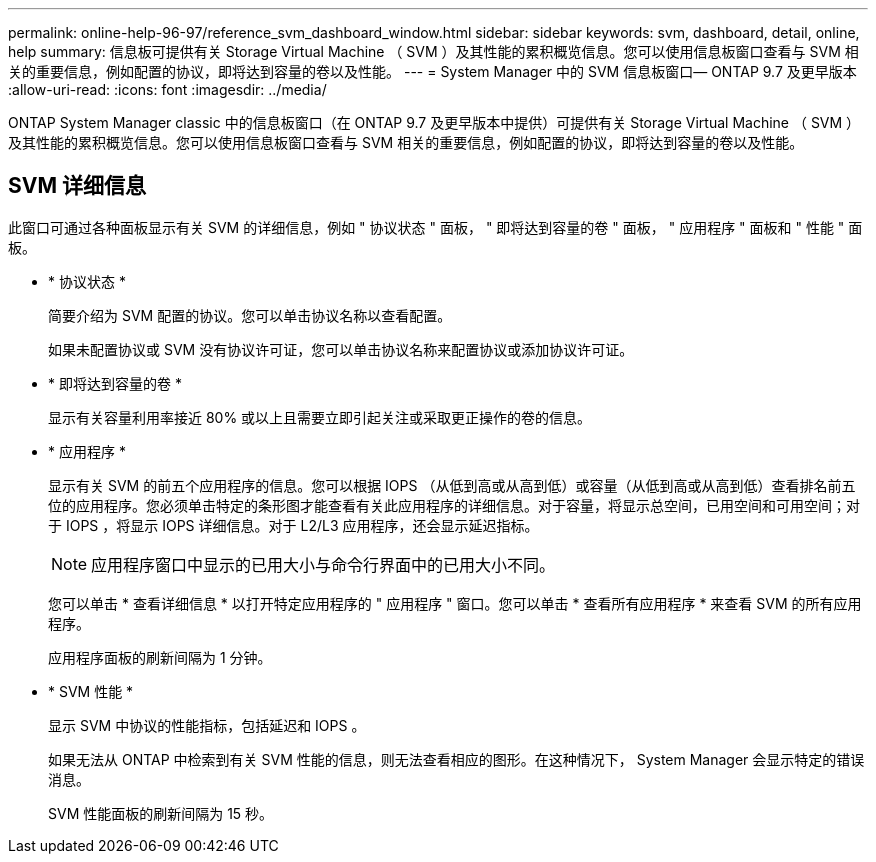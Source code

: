 ---
permalink: online-help-96-97/reference_svm_dashboard_window.html 
sidebar: sidebar 
keywords: svm, dashboard, detail, online, help 
summary: 信息板可提供有关 Storage Virtual Machine （ SVM ）及其性能的累积概览信息。您可以使用信息板窗口查看与 SVM 相关的重要信息，例如配置的协议，即将达到容量的卷以及性能。 
---
= System Manager 中的 SVM 信息板窗口— ONTAP 9.7 及更早版本
:allow-uri-read: 
:icons: font
:imagesdir: ../media/


[role="lead"]
ONTAP System Manager classic 中的信息板窗口（在 ONTAP 9.7 及更早版本中提供）可提供有关 Storage Virtual Machine （ SVM ）及其性能的累积概览信息。您可以使用信息板窗口查看与 SVM 相关的重要信息，例如配置的协议，即将达到容量的卷以及性能。



== SVM 详细信息

此窗口可通过各种面板显示有关 SVM 的详细信息，例如 " 协议状态 " 面板， " 即将达到容量的卷 " 面板， " 应用程序 " 面板和 " 性能 " 面板。

* * 协议状态 *
+
简要介绍为 SVM 配置的协议。您可以单击协议名称以查看配置。

+
如果未配置协议或 SVM 没有协议许可证，您可以单击协议名称来配置协议或添加协议许可证。

* * 即将达到容量的卷 *
+
显示有关容量利用率接近 80% 或以上且需要立即引起关注或采取更正操作的卷的信息。

* * 应用程序 *
+
显示有关 SVM 的前五个应用程序的信息。您可以根据 IOPS （从低到高或从高到低）或容量（从低到高或从高到低）查看排名前五位的应用程序。您必须单击特定的条形图才能查看有关此应用程序的详细信息。对于容量，将显示总空间，已用空间和可用空间；对于 IOPS ，将显示 IOPS 详细信息。对于 L2/L3 应用程序，还会显示延迟指标。

+
[NOTE]
====
应用程序窗口中显示的已用大小与命令行界面中的已用大小不同。

====
+
您可以单击 * 查看详细信息 * 以打开特定应用程序的 " 应用程序 " 窗口。您可以单击 * 查看所有应用程序 * 来查看 SVM 的所有应用程序。

+
应用程序面板的刷新间隔为 1 分钟。

* * SVM 性能 *
+
显示 SVM 中协议的性能指标，包括延迟和 IOPS 。

+
如果无法从 ONTAP 中检索到有关 SVM 性能的信息，则无法查看相应的图形。在这种情况下， System Manager 会显示特定的错误消息。

+
SVM 性能面板的刷新间隔为 15 秒。


